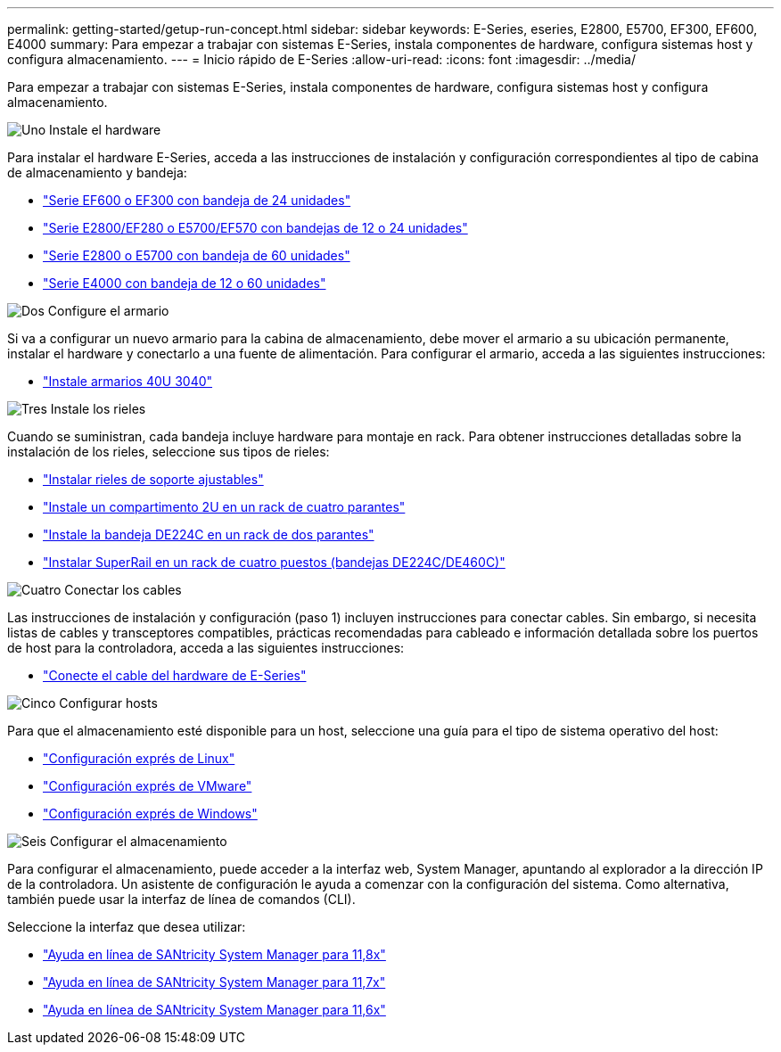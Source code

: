 ---
permalink: getting-started/getup-run-concept.html 
sidebar: sidebar 
keywords: E-Series, eseries, E2800, E5700, EF300, EF600, E4000 
summary: Para empezar a trabajar con sistemas E-Series, instala componentes de hardware, configura sistemas host y configura almacenamiento. 
---
= Inicio rápido de E-Series
:allow-uri-read: 
:icons: font
:imagesdir: ../media/


[role="lead"]
Para empezar a trabajar con sistemas E-Series, instala componentes de hardware, configura sistemas host y configura almacenamiento.

.image:https://raw.githubusercontent.com/NetAppDocs/common/main/media/number-1.png["Uno"] Instale el hardware
[role="quick-margin-para"]
Para instalar el hardware E-Series, acceda a las instrucciones de instalación y configuración correspondientes al tipo de cabina de almacenamiento y bandeja:

[role="quick-margin-list"]
* link:../install-hw-ef600/index.html["Serie EF600 o EF300 con bandeja de 24 unidades"^]
* https://library.netapp.com/ecm/ecm_download_file/ECMLP2842063["Serie E2800/EF280 o E5700/EF570 con bandejas de 12 o 24 unidades"^]
* https://library.netapp.com/ecm/ecm_download_file/ECMLP2842061["Serie E2800 o E5700 con bandeja de 60 unidades"^]
* link:../install-hw-e4000/index.html["Serie E4000 con bandeja de 12 o 60 unidades"^]


.image:https://raw.githubusercontent.com/NetAppDocs/common/main/media/number-2.png["Dos"] Configure el armario
[role="quick-margin-para"]
Si va a configurar un nuevo armario para la cabina de almacenamiento, debe mover el armario a su ubicación permanente, instalar el hardware y conectarlo a una fuente de alimentación. Para configurar el armario, acceda a las siguientes instrucciones:

[role="quick-margin-list"]
* link:../install-hw-cabinet/index.html["Instale armarios 40U 3040"^]


.image:https://raw.githubusercontent.com/NetAppDocs/common/main/media/number-3.png["Tres"] Instale los rieles
[role="quick-margin-para"]
Cuando se suministran, cada bandeja incluye hardware para montaje en rack. Para obtener instrucciones detalladas sobre la instalación de los rieles, seleccione sus tipos de rieles:

[role="quick-margin-list"]
* https://mysupport.netapp.com/ecm/ecm_download_file/ECMP1652045["Instalar rieles de soporte ajustables"^]
* https://mysupport.netapp.com/ecm/ecm_download_file/ECMLP2484194["Instale un compartimento 2U en un rack de cuatro parantes"^]
* https://mysupport.netapp.com/ecm/ecm_download_file/ECMM1280302["Instale la bandeja DE224C en un rack de dos parantes"^]
* http://docs.netapp.com/platstor/topic/com.netapp.doc.hw-rail-superrail/home.html["Instalar SuperRail en un rack de cuatro puestos (bandejas DE224C/DE460C)"^]


.image:https://raw.githubusercontent.com/NetAppDocs/common/main/media/number-4.png["Cuatro"] Conectar los cables
[role="quick-margin-para"]
Las instrucciones de instalación y configuración (paso 1) incluyen instrucciones para conectar cables. Sin embargo, si necesita listas de cables y transceptores compatibles, prácticas recomendadas para cableado e información detallada sobre los puertos de host para la controladora, acceda a las siguientes instrucciones:

[role="quick-margin-list"]
* link:../install-hw-cabling/index.html["Conecte el cable del hardware de E-Series"^]


.image:https://raw.githubusercontent.com/NetAppDocs/common/main/media/number-5.png["Cinco"] Configurar hosts
[role="quick-margin-para"]
Para que el almacenamiento esté disponible para un host, seleccione una guía para el tipo de sistema operativo del host:

[role="quick-margin-list"]
* link:../config-linux/index.html["Configuración exprés de Linux"^]
* link:../config-vmware/index.html["Configuración exprés de VMware"^]
* link:../config-windows/index.html["Configuración exprés de Windows"^]


.image:https://raw.githubusercontent.com/NetAppDocs/common/main/media/number-6.png["Seis"] Configurar el almacenamiento
[role="quick-margin-para"]
Para configurar el almacenamiento, puede acceder a la interfaz web, System Manager, apuntando al explorador a la dirección IP de la controladora. Un asistente de configuración le ayuda a comenzar con la configuración del sistema. Como alternativa, también puede usar la interfaz de línea de comandos (CLI).

[role="quick-margin-para"]
Seleccione la interfaz que desea utilizar:

[role="quick-margin-list"]
* https://docs.netapp.com/us-en/e-series-santricity/system-manager/index.html["Ayuda en línea de SANtricity System Manager para 11,8x"^]
* https://docs.netapp.com/us-en/e-series-santricity-117/system-manager/index.html["Ayuda en línea de SANtricity System Manager para 11,7x"^]
* https://docs.netapp.com/us-en/e-series-santricity-116/index.html["Ayuda en línea de SANtricity System Manager para 11,6x"^]

